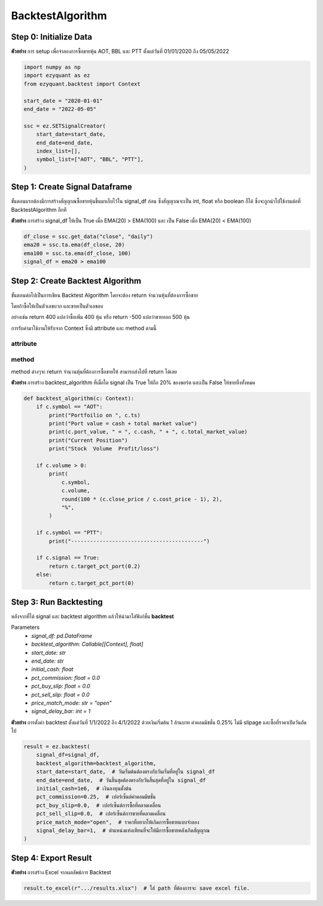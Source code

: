 BacktestAlgorithm
=================

Step 0: Initialize Data
-----------------------

**ตัวอย่าง** การ setup เพื่อจำลองการซื้อขายหุ้น AOT, BBL และ PTT ตั้งแต่วันที่ 01/01/2020 ถึง 05/05/2022

.. code-block::

    import numpy as np
    import ezyquant as ez
    from ezyquant.backtest import Context

    start_date = "2020-01-01"
    end_date = "2022-05-05"

    ssc = ez.SETSignalCreator(
        start_date=start_date,
        end_date=end_date,
        index_list=[],
        symbol_list=["AOT", "BBL", "PTT"],
    )


Step 1: Create Signal Dataframe
-------------------------------

ขั้นตอนแรกต้องมีการสร้างสัญญาณซื้อขายหุ้นขึ้นมาเก็บไว้ใน signal_df ก่อน
ซึ่งสัญญาณจะเป็น int, float หรือ boolean ก็ได้ ซึ่งจะถูกนำไปใช้งานต่อที่ BacktestAlgorithm อีกที

**ตัวอย่าง** การสร้าง signal_df ให้เป็น True เมื่อ EMA(20) > EMA(100) และ เป็น False เมื่อ EMA(20) < EMA(100)

.. code-block::

    df_close = ssc.get_data("close", "daily")
    ema20 = ssc.ta.ema(df_close, 20)
    ema100 = ssc.ta.ema(df_close, 100)
    signal_df = ema20 > ema100


Step 2: Create Backtest Algorithm
---------------------------------

ขั้นตอนต่อไปเป็นการเขียน Backtest Algorithm โดยจะต้อง return จำนวนหุ้นที่ต้องการซื้อขาย

โดยถ้าซื้อให้เป็นตัวเลขบวก และขายเป็นตัวเลขลบ

อย่างเช่น return 400 แปลว่าซื้อเพิ่ม 400 หุ้น หรือ return -500 แปลว่าขายออก 500 หุ้น

การรับค่ามาใช้งานให้รับจาก Context ซึ่งมี attribute และ method ตามนี้

attribute
~~~~~~~~~

.. csv-table::
   :file: ../_static/backtest_context_attribute.csv
   :widths: 30, 70
   :header-rows: 1

method
~~~~~~

method ต่างๆจะ return จำนวนหุ้นที่ต้องการซื้อขายให้ สามารถส่งไปที่ return ได้เลย

.. csv-table::
   :file: ../_static/backtest_context_method.csv
   :widths: 30, 70
   :header-rows: 1


**ตัวอย่าง** การสร้าง backtest_algorithm ที่เมื่อใด signal เป็น True ให้ถือ 20% ของพอร์ต และเป็น False ให้ขายทิ้งทั้งหมด

.. code-block::

    def backtest_algorithm(c: Context):
        if c.symbol == "AOT":
            print("Portfoilio on ", c.ts)
            print("Port value = cash + total market value")
            print(c.port_value, " = ", c.cash, " + ", c.total_market_value)
            print("Current Position")
            print("Stock  Volume  Profit/loss")

        if c.volume > 0:
            print(
                c.symbol,
                c.volume,
                round(100 * (c.close_price / c.cost_price - 1), 2),
                "%",
            )

        if c.symbol == "PTT":
            print("------------------------------------------")

        if c.signal == True:
            return c.target_pct_port(0.2)
        else:
            return c.target_pct_port(0)

Step 3: Run Backtesting
-----------------------

หลังจากที่ได้ signal และ backtest algorithm แล้วให้นำมาใส่ฟังก์ชั่น **backtest**

Parameters
    * *signal_df: pd.DataFrame*
    * *backtest_algorithm: Callable[[Context], float]*
    * *start_date: str*
    * *end_date: str*
    * *initial_cash: float*
    * *pct_commission: float = 0.0*
    * *pct_buy_slip: float = 0.0*
    * *pct_sell_slip: float = 0.0*
    * *price_match_mode: str = "open"*
    * *signal_delay_bar: int = 1*


**ตัวอย่าง** การตั้งค่า backtest ตั้งแต่วันที่ 1/1/2022 ถึง 4/1/2022 ด้วยเงินเริ่มต้น 1 ล้านบาท ค่าคอมมิชชั่น 0.25% ไม่มี slipage และซื้อที่ราคาเปิดวันถัดไป

.. code-block::

    result = ez.backtest(
        signal_df=signal_df,
        backtest_algorithm=backtest_algorithm,
        start_date=start_date,  # วันเริ่มต้นต้องตรงกับวันเริ่มที่อยู่ใน signal_df
        end_date=end_date,  # วันสิ้นสุดต้องตรงกับวันสิ้นสุดที่อยู่ใน signal_df
        initial_cash=1e6,  # เงินลงทุนตั้งต้น
        pct_commission=0.25,  # เปอร์เซ็นต์ค่าคอมมิชชั่น
        pct_buy_slip=0.0,  # เปอร์เซ็นต์การซื้อที่คลาดเคลื่อน
        pct_sell_slip=0.0,  # เปอร์เซ็นต์การขายที่คลาดเคลื่อน
        price_match_mode="open",  # ราคาที่อยากให้เกิดการซื้อขายแบบจำลอง
        signal_delay_bar=1,  # ตำแหน่งแท่งเทียนที่จะให้มีการซื้อขายหลังเกิดสัญญาณ
    )

Step 4: Export Result
---------------------

**ตัวอย่าง** การสร้าง Excel จากผลลัพธ์การ Backtest

.. code-block::

    result.to_excel(r".../results.xlsx")  # ใส่ path ที่ต้องการจะ save excel file.

